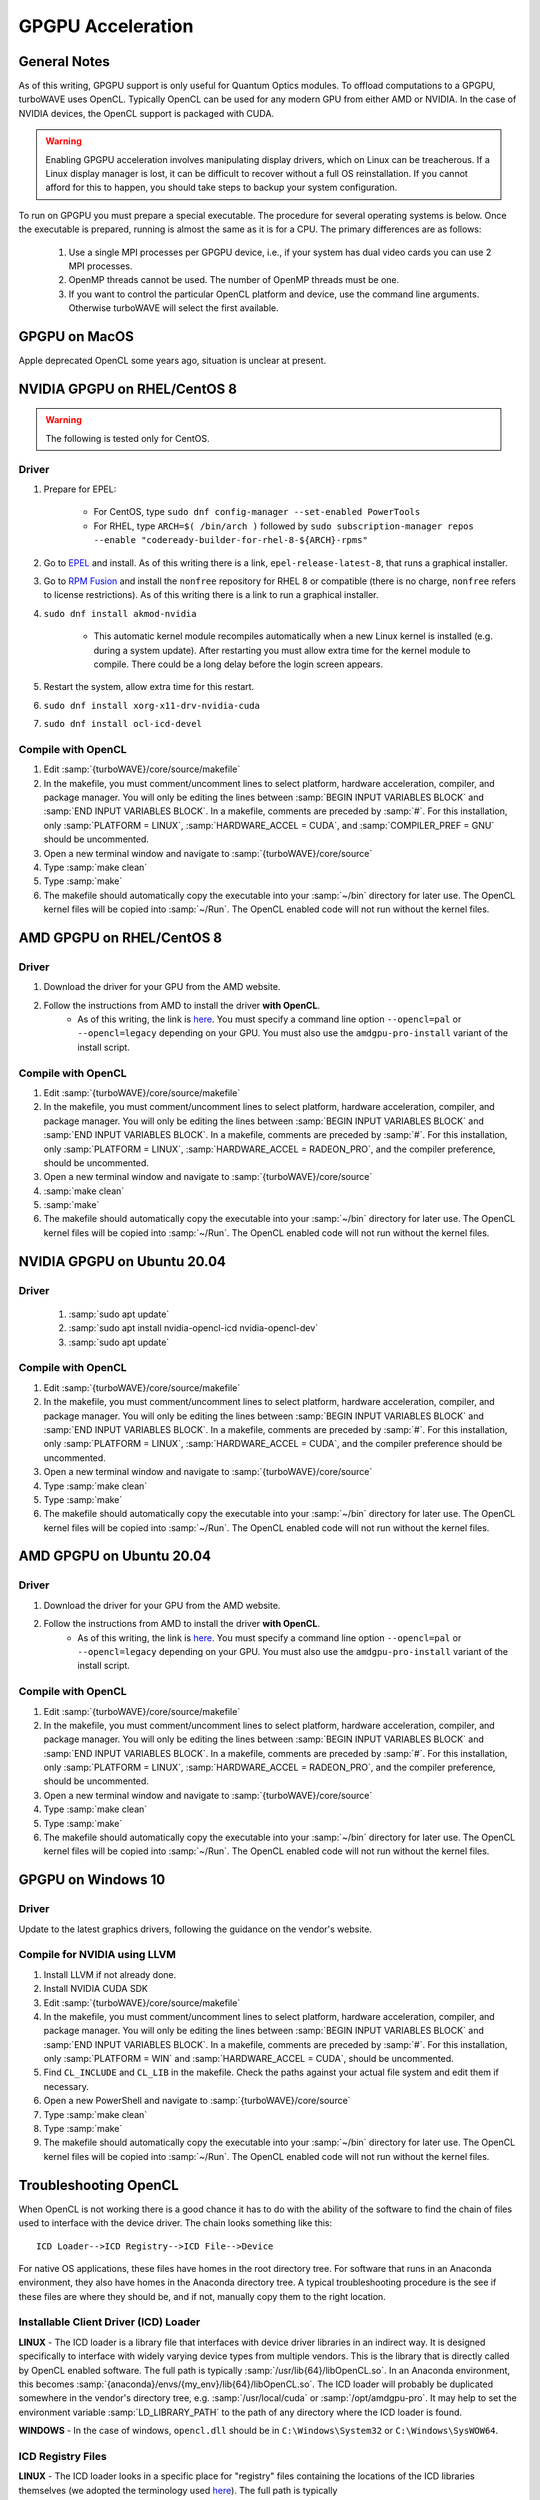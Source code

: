 GPGPU Acceleration
//////////////////

General Notes
=============

As of this writing, GPGPU support is only useful for Quantum Optics modules.
To offload computations to a GPGPU, turboWAVE uses OpenCL.  Typically OpenCL can be used for any modern GPU from either AMD or NVIDIA.  In the case of NVIDIA devices, the OpenCL support is packaged with CUDA.

.. warning::

	Enabling GPGPU acceleration involves manipulating display drivers, which on Linux can be treacherous.  If a Linux display manager is lost, it can be difficult to recover without a full OS reinstallation.  If you cannot afford for this to happen, you should take steps to backup your system configuration.

To run on GPGPU you must prepare a special executable.  The procedure for several operating systems is below.  Once the executable is prepared, running is almost the same as it is for a CPU.  The primary differences are as follows:

	#. Use a single MPI processes per GPGPU device, i.e., if your system has dual video cards you can use 2 MPI processes.
	#. OpenMP threads cannot be used.  The number of OpenMP threads must be one.
	#. If you want to control the particular OpenCL platform and device, use the command line arguments.  Otherwise turboWAVE will select the first available.

GPGPU on MacOS
==============

Apple deprecated OpenCL some years ago, situation is unclear at present.

NVIDIA GPGPU on RHEL/CentOS 8
=============================

.. Warning::

	The following is tested only for CentOS.

Driver
------

#. Prepare for EPEL:

	* For CentOS, type ``sudo dnf config-manager --set-enabled PowerTools``
	* For RHEL, type ``ARCH=$( /bin/arch )`` followed by ``sudo subscription-manager repos --enable "codeready-builder-for-rhel-8-${ARCH}-rpms"``

#. Go to `EPEL <https://fedoraproject.org/wiki/EPEL>`_ and install.  As of this writing there is a link, ``epel-release-latest-8``, that runs a graphical installer.
#. Go to `RPM Fusion <https://rpmfusion.org/Configuration>`_ and install the ``nonfree`` repository for RHEL 8 or compatible (there is no charge, ``nonfree`` refers to license restrictions).  As of this writing there is a link to run a graphical installer.
#. ``sudo dnf install akmod-nvidia``

	* This automatic kernel module recompiles automatically when a new Linux kernel is installed (e.g. during a system update).  After restarting you must allow extra time for the kernel module to compile.  There could be a long delay before the login screen appears.

#. Restart the system, allow extra time for this restart.
#. ``sudo dnf install xorg-x11-drv-nvidia-cuda``
#. ``sudo dnf install ocl-icd-devel``

Compile with OpenCL
--------------------

#. Edit :samp:`{turboWAVE}/core/source/makefile`
#. In the makefile, you must comment/uncomment lines to select platform, hardware acceleration, compiler, and package manager.  You will only be editing the lines between :samp:`BEGIN INPUT VARIABLES BLOCK` and :samp:`END INPUT VARIABLES BLOCK`.  In a makefile, comments are preceded by :samp:`#`.  For this installation, only :samp:`PLATFORM = LINUX`, :samp:`HARDWARE_ACCEL = CUDA`, and :samp:`COMPILER_PREF = GNU` should be uncommented.
#. Open a new terminal window and navigate to :samp:`{turboWAVE}/core/source`
#. Type :samp:`make clean`
#. Type :samp:`make`
#. The makefile should automatically copy the executable into your :samp:`~/bin` directory for later use.  The OpenCL kernel files will be copied into :samp:`~/Run`.  The OpenCL enabled code will not run without the kernel files.

AMD GPGPU on RHEL/CentOS 8
==========================

Driver
-------

#. Download the driver for your GPU from the AMD website.
#. Follow the instructions from AMD to install the driver **with OpenCL**.
	* As of this writing, the link is `here <https://amdgpu-install.readthedocs.io>`_.  You must specify a command line option ``--opencl=pal`` or ``--opencl=legacy`` depending on your GPU.  You must also use the ``amdgpu-pro-install`` variant of the install script.

Compile with OpenCL
-------------------

#. Edit :samp:`{turboWAVE}/core/source/makefile`
#. In the makefile, you must comment/uncomment lines to select platform, hardware acceleration, compiler, and package manager.  You will only be editing the lines between :samp:`BEGIN INPUT VARIABLES BLOCK` and :samp:`END INPUT VARIABLES BLOCK`.  In a makefile, comments are preceded by :samp:`#`.  For this installation, only :samp:`PLATFORM = LINUX`, :samp:`HARDWARE_ACCEL = RADEON_PRO`, and the compiler preference, should be uncommented.
#. Open a new terminal window and navigate to :samp:`{turboWAVE}/core/source`
#. :samp:`make clean`
#. :samp:`make`
#. The makefile should automatically copy the executable into your :samp:`~/bin` directory for later use.  The OpenCL kernel files will be copied into :samp:`~/Run`.  The OpenCL enabled code will not run without the kernel files.

NVIDIA GPGPU on Ubuntu 20.04
============================

Driver
------

	#. :samp:`sudo apt update`
	#. :samp:`sudo apt install nvidia-opencl-icd nvidia-opencl-dev`
	#. :samp:`sudo apt update`

Compile with OpenCL
-------------------

#. Edit :samp:`{turboWAVE}/core/source/makefile`
#. In the makefile, you must comment/uncomment lines to select platform, hardware acceleration, compiler, and package manager.  You will only be editing the lines between :samp:`BEGIN INPUT VARIABLES BLOCK` and :samp:`END INPUT VARIABLES BLOCK`.  In a makefile, comments are preceded by :samp:`#`.  For this installation, only :samp:`PLATFORM = LINUX`, :samp:`HARDWARE_ACCEL = CUDA`, and the compiler preference should be uncommented.
#. Open a new terminal window and navigate to :samp:`{turboWAVE}/core/source`
#. Type :samp:`make clean`
#. Type :samp:`make`
#. The makefile should automatically copy the executable into your :samp:`~/bin` directory for later use.  The OpenCL kernel files will be copied into :samp:`~/Run`.  The OpenCL enabled code will not run without the kernel files.

AMD GPGPU on Ubuntu 20.04
=========================

Driver
-------

#. Download the driver for your GPU from the AMD website.
#. Follow the instructions from AMD to install the driver **with OpenCL**.
	* As of this writing, the link is `here <https://amdgpu-install.readthedocs.io>`_.  You must specify a command line option ``--opencl=pal`` or ``--opencl=legacy`` depending on your GPU.  You must also use the ``amdgpu-pro-install`` variant of the install script.

Compile with OpenCL
-------------------

#. Edit :samp:`{turboWAVE}/core/source/makefile`
#. In the makefile, you must comment/uncomment lines to select platform, hardware acceleration, compiler, and package manager.  You will only be editing the lines between :samp:`BEGIN INPUT VARIABLES BLOCK` and :samp:`END INPUT VARIABLES BLOCK`.  In a makefile, comments are preceded by :samp:`#`.  For this installation, only :samp:`PLATFORM = LINUX`, :samp:`HARDWARE_ACCEL = RADEON_PRO`, and the compiler preference, should be uncommented.
#. Open a new terminal window and navigate to :samp:`{turboWAVE}/core/source`
#. Type :samp:`make clean`
#. Type :samp:`make`
#. The makefile should automatically copy the executable into your :samp:`~/bin` directory for later use.  The OpenCL kernel files will be copied into :samp:`~/Run`.  The OpenCL enabled code will not run without the kernel files.

GPGPU on Windows 10
===================

Driver
------

Update to the latest graphics drivers, following the guidance on the vendor's website.

Compile for NVIDIA using LLVM
-----------------------------

#. Install LLVM if not already done.
#. Install NVIDIA CUDA SDK
#. Edit :samp:`{turboWAVE}/core/source/makefile`
#. In the makefile, you must comment/uncomment lines to select platform, hardware acceleration, compiler, and package manager.  You will only be editing the lines between :samp:`BEGIN INPUT VARIABLES BLOCK` and :samp:`END INPUT VARIABLES BLOCK`.  In a makefile, comments are preceded by :samp:`#`.  For this installation, only :samp:`PLATFORM = WIN` and :samp:`HARDWARE_ACCEL = CUDA`, should be uncommented.
#. Find ``CL_INCLUDE`` and ``CL_LIB`` in the makefile.  Check the paths against your actual file system and edit them if necessary.
#. Open a new PowerShell and navigate to :samp:`{turboWAVE}/core/source`
#. Type :samp:`make clean`
#. Type :samp:`make`
#. The makefile should automatically copy the executable into your :samp:`~/bin` directory for later use.  The OpenCL kernel files will be copied into :samp:`~/Run`.  The OpenCL enabled code will not run without the kernel files.

Troubleshooting OpenCL
======================

When OpenCL is not working there is a good chance it has to do with the ability of the software to find the chain of files used to interface with the device driver. The chain looks something like this::

	ICD Loader-->ICD Registry-->ICD File-->Device

For native OS applications, these files have homes in the root directory tree.  For software that runs in an Anaconda environment, they also have homes in the Anaconda directory tree.  A typical troubleshooting procedure is the see if these files are where they should be, and if not, manually copy them to the right location.

Installable Client Driver (ICD) Loader
--------------------------------------

**LINUX** - The ICD loader is a library file that interfaces with device driver libraries in an indirect way.  It is designed specifically to interface with widely varying device types from multiple vendors.  This is the library that is directly called by OpenCL enabled software.  The full path is typically :samp:`/usr/lib{64}/libOpenCL.so`.  In an Anaconda environment, this becomes :samp:`{anaconda}/envs/{my_env}/lib{64}/libOpenCL.so`.  The ICD loader will probably be duplicated somewhere in the vendor's directory tree, e.g. :samp:`/usr/local/cuda` or :samp:`/opt/amdgpu-pro`.  It may help to set the environment variable :samp:`LD_LIBRARY_PATH` to the path of any directory where the ICD loader is found.

**WINDOWS** - In the case of windows, ``opencl.dll`` should be in ``C:\Windows\System32`` or ``C:\Windows\SysWOW64``.

ICD Registry Files
--------------------------------------

**LINUX** - The ICD loader looks in a specific place for "registry" files containing the locations of the ICD libraries themselves (we adopted the terminology used `here <https://wiki.tiker.net/OpenCLHowTo#Installation>`_). The full path is typically :samp:`/etc/OpenCL/vendors/{specific_name}.icd`.  In an Anaconda environment, this becomes :samp:`{anaconda}/envs/{my_env}/etc/OpenCL/vendors/{specific_name}.icd`.  The contents of the registry files are readable ASCII strings with the path of the ICD file from the vendor.  Sometimes only the name of the file (without the path) is given.  If you are having problems you will want to navigate to :samp:`/etc/OpenCL/vendors/`, verify that the registry files are present, and type :samp:`cat *` to print the names of the ICD files.

**WINDOWS** - In the case of windows, the ICD registry is in the system registry.  You can use ``Registry Editor`` to check to see if appropriate entries are present.  There should be a key for each vendor in ``Computer\HKEY_LOCAL_MACHINE\SOFTWARE\Khronos\OpenCL\Vendors``. The name of the key should be the path to a particular vendor's ICD File (see below).

ICD Files
--------------------------------------

**LINUX** - The ICD files are the specific OpenCL implementation from a given vendor.  These are libraries that actually know how to interact with a specific device set. If the full path is given in the ICD registry file, then that is the location of the ICD file (if registry files in different locations point to different places, making these consistent may be the solution).  If only the name is given, then :samp:`/usr/lib{64}/` is a likely place the ICD loader will try.  For Anaconda, the loader might try :samp:`{anaconda}/envs/{my_env}/lib{64}/`.

**WINDOWS** - In the case of windows, the full path should be in the system registry (see above). The path is typically ugly, but the filename should be something like ``IntelOpenCL64.dll`` or ``amdocl64.dll``.

Device Drivers
--------------------------------------

Device drivers are not to be manipulated manually, but if you are curious about locations and names, you can try :samp:`lsmod` to get a list of kernel modules.  Look for something relating to your graphics card (e.g., :samp:`radeon`) and use :samp:`modinfo {radeon}` to see its properties.
